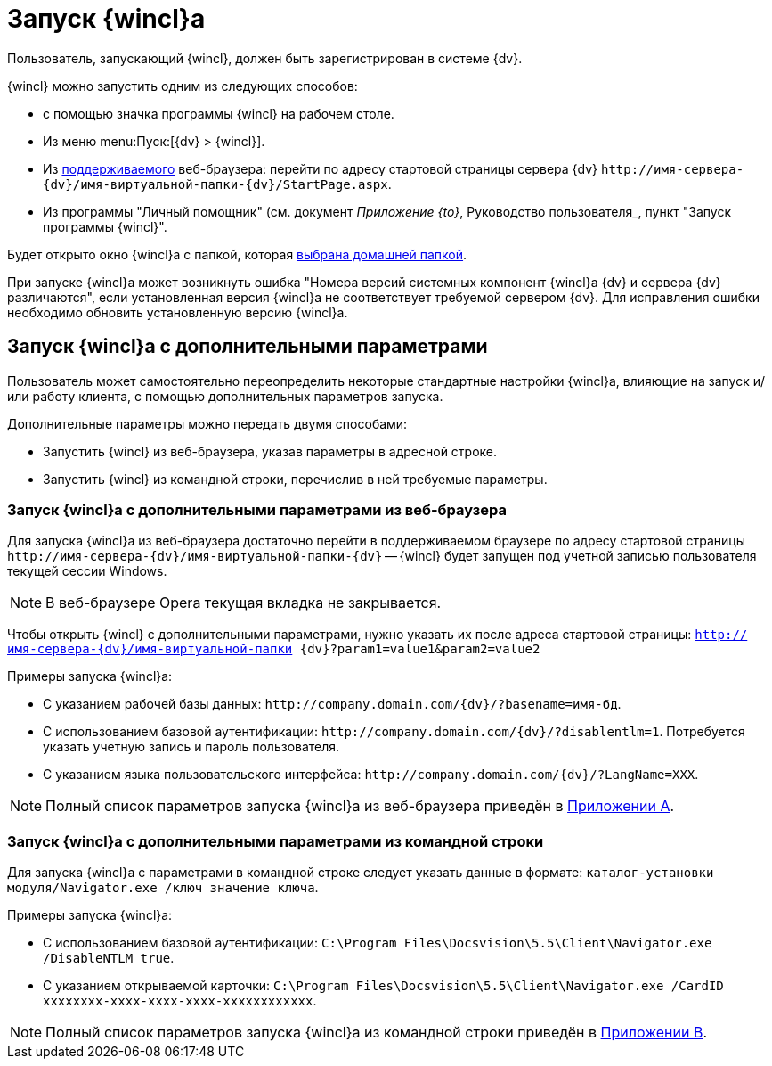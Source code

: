 = Запуск {wincl}а

Пользователь, запускающий {wincl}, должен быть зарегистрирован в системе {dv}.

.{wincl} можно запустить одним из следующих способов:
* с помощью значка программы {wincl} на рабочем столе.
* Из меню menu:Пуск:[{dv} > {wincl}].
* Из xref:ROOT:requirements-software.adoc[поддерживаемого] веб-браузера: перейти по адресу стартовой страницы сервера {dv} `\http://имя-сервера-{dv}/имя-виртуальной-папки-{dv}/StartPage.aspx`.
* Из программы "Личный помощник" (см. документ _Приложение {to}_, Руководство пользователя_, пункт "Запуск программы {wincl}".

Будет открыто окно {wincl}а с папкой, которая xref:settings-general.adoc#home-folder[выбрана домашней папкой].

При запуске {wincl}а может возникнуть ошибка "Номера версий системных компонент {wincl}а {dv} и сервера {dv} различаются", если установленная версия {wincl}а не соответствует требуемой сервером {dv}. Для исправления ошибки необходимо обновить установленную версию {wincl}а.

[#parameters]
== Запуск {wincl}а с дополнительными параметрами

Пользователь может самостоятельно переопределить некоторые стандартные настройки {wincl}а, влияющие на запуск и/или работу клиента, с помощью дополнительных параметров запуска.

.Дополнительные параметры можно передать двумя способами:
* Запустить {wincl} из веб-браузера, указав параметры в адресной строке.
* Запустить {wincl} из командной строки, перечислив в ней требуемые параметры.

[#from-browser]
=== Запуск {wincl}а с дополнительными параметрами из веб-браузера

Для запуска {wincl}а из веб-браузера достаточно перейти в поддерживаемом браузере по адресу стартовой страницы `\http://имя-сервера-{dv}/имя-виртуальной-папки-{dv}` -- {wincl} будет запущен под учетной записью пользователя текущей сессии Windows.

[NOTE]
====
В веб-браузере Opera текущая вкладка не закрывается.
====

Чтобы открыть {wincl} с дополнительными параметрами, нужно указать их после адреса стартовой страницы: `http://имя-сервера-{dv}/имя-виртуальной-папки {dv}?param1=value1&param2=value2`

.Примеры запуска {wincl}а:
* С указанием рабочей базы данных: `\http://company.domain.com/{dv}/?basename=имя-бд`.
* С использованием базовой аутентификации: `\http://company.domain.com/{dv}/?disablentlm=1`. Потребуется указать учетную запись и пароль пользователя.
* С указанием языка пользовательского интерфейса: `\http://company.domain.com/{dv}/?LangName=XXX`.

NOTE: Полный список параметров запуска {wincl}а из веб-браузера приведён в xref:browser-launch-parameters.adoc[Приложении A].

[#from-cmd]
=== Запуск {wincl}а с дополнительными параметрами из командной строки

Для запуска {wincl}а с параметрами в командной строке следует указать данные в формате: `каталог-установки модуля/Navigator.exe /ключ значение ключа`.

.Примеры запуска {wincl}а:
* С использованием базовой аутентификации: `C:\Program Files\Docsvision\5.5\Client\Navigator.exe /DisableNTLM true`.
* С указанием открываемой карточки: `C:\Program Files\Docsvision\5.5\Client\Navigator.exe /CardID xxxxxxxx-xxxx-xxxx-xxxx-xxxxxxxxxxxx`.

NOTE: Полный список параметров запуска {wincl}а из командной строки приведён в xref:cmd-launch-parameters.adoc[Приложении B].
